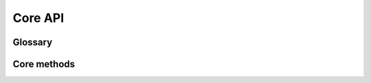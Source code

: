 ##########################
Core API
##########################

================
Glossary
================

.. glossary::

   rendering
      A process of transforming text-describing instances into specified
      output format, e.g. instance of `Fragment` class with content and
      :py:class:`.Style` class containing colors and other text formatting can be
      rendered into terminal-compatible string with `SgrRenderer`, or into
      HTML markup with `HtmlRenderer`, etc.

   style
      Class describing text format options: text color, background color,
      boldness, underlining, etc. Styles can be inherited and merged
      with each other. See :py:class:`.Style` constructor description for the details.

   color
      Three different classes describing the color options: `Color16`, `Color256`
      and `ColorRGB`. The first one corresponds to 16-color terminal mode, the
      second -- to 256-color mode, and the last one represents full RGB color
      space rather than color index palette. The first two also contain terminal
      :term:`SGR` bindings.


================
Core methods
================

.. autosummary::

   text.render
   text.echo
   color.resolve_color
   style.make_style
   style.merge_styles
